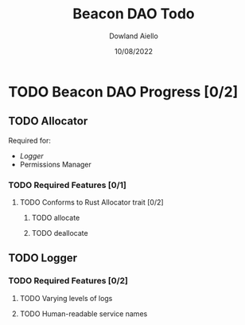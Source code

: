 #+TITLE: Beacon DAO Todo
#+DATE: 10/08/2022
#+AUTHOR: Dowland Aiello

* TODO Beacon DAO Progress [0/2]

** TODO Allocator
Required for:
- [[*Logger][Logger]]
- Permissions Manager

*** TODO Required Features [0/1]

**** TODO Conforms to Rust Allocator trait [0/2]

***** TODO allocate

***** TODO deallocate

** TODO Logger
*** TODO Required Features [0/2]
**** TODO Varying levels of logs
**** TODO Human-readable service names
